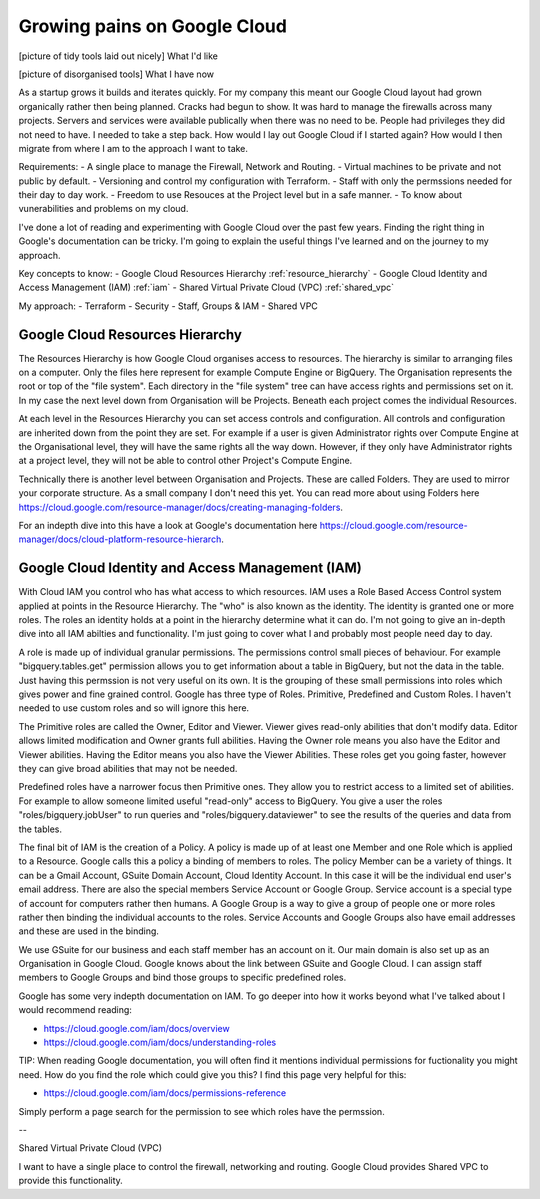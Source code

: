 Growing pains on Google Cloud
=============================

[picture of tidy tools laid out nicely]
What I'd like

[picture of disorganised tools]
What I have now

As a startup grows it builds and iterates quickly. For my company this meant our Google Cloud layout had grown organically rather then being planned. Cracks had begun to show. It was hard to manage the firewalls across many projects. Servers and services were available publically when there was no need to be. People had privileges they did not need to have. I needed to take a step back. How would I lay out Google Cloud if I started again? How would I then migrate from where I am to the approach I want to take.

Requirements:
- A single place to manage the Firewall, Network and Routing.
- Virtual machines to be private and not public by default.
- Versioning and control my configuration with Terraform.
- Staff with only the permssions needed for their day to day work.
- Freedom to use Resouces at the Project level but in a safe manner.
- To know about vunerabilities and problems on my cloud.

I've done a lot of reading and experimenting with Google Cloud over the past few years. Finding the right thing in Google's documentation can be tricky. I'm going to explain the useful things I've learned and on the journey to my approach.

Key concepts to know:
- Google Cloud Resources Hierarchy :ref:`resource_hierarchy`
- Google Cloud Identity and Access Management (IAM) :ref:`iam`
- Shared Virtual Private Cloud (VPC) :ref:`shared_vpc`

My approach:
- Terraform
- Security
- Staff, Groups & IAM
- Shared VPC


Google Cloud Resources Hierarchy
--------------------------------

.. _resource_hierarchy:

.. image:: assets/images/resource_hierarchy.svg
   :width: 50%


The Resources Hierarchy is how Google Cloud organises access to resources. The hierarchy is similar to arranging files on a computer. Only the files here represent for example Compute Engine or BigQuery. The Organisation represents the root or top of the "file system". Each directory in the "file system" tree can have access rights and permissions set on it. In my case the next level down from Organisation will be Projects. Beneath each project comes the individual Resources.

At each level in the Resources Hierarchy you can set access controls and configuration. All controls and configuration are inherited down from the point they are set. For example if a user is given Administrator rights over Compute Engine at the Organisational level, they will have the same rights all the way down. However, if they only have Administrator rights at a project level, they will not be able to control other Project's Compute Engine.

.. image:: assets/images/resource_hierarchy_with_folders.svg
   :width: 50%


Technically there is another level between Organisation and Projects. These are called Folders. They are used to mirror your corporate structure. As a small company I don't need this yet. You can read more about using Folders here https://cloud.google.com/resource-manager/docs/creating-managing-folders.

For an indepth dive into this have a look at Google's documentation here https://cloud.google.com/resource-manager/docs/cloud-platform-resource-hierarch.


Google Cloud Identity and Access Management (IAM)
-------------------------------------------------

.. _iam:

With Cloud IAM you control who has what access to which resources. IAM uses a Role Based Access Control system applied at points in the Resource Hierarchy. The "who" is also known as the identity. The identity is granted one or more roles. The roles an identity holds at a point in the hierarchy determine what it can do. I'm not going to give an in-depth dive into all IAM abilties and functionality. I'm just going to cover what I and probably most people need day to day.

A role is made up of individual granular permissions. The permissions control small pieces of behaviour. For example "bigquery.tables.get" permission allows you to get information about a table in BigQuery, but not the data in the table. Just having this permssion is not very useful on its own. It is the grouping of these small permissions into roles which gives power and fine grained control. Google has three type of Roles. Primitive, Predefined and Custom Roles. I haven't needed to use custom roles and so will ignore this here.

The Primitive roles are called the Owner, Editor and Viewer. Viewer gives read-only abilities that don't modify data. Editor allows limited modification and Owner grants full abilities. Having the Owner role means you also have the Editor and Viewer abilities. Having the Editor means you also have the Viewer Abilities. These roles get you going faster, however they can give broad abilities that may not be needed.

Predefined roles have a narrower focus then Primitive ones. They allow you to restrict access to a limited set of abilities. For example to allow someone limited useful "read-only" access to BigQuery. You give a user the roles "roles/bigquery.jobUser" to run queries and "roles/bigquery.dataviewer" to see the results of the queries and data from the tables.

The final bit of IAM is the creation of a Policy. A policy is made up of at least one Member and one Role which is applied to a Resource. Google calls this a policy a binding of members to roles. The policy Member can be a variety of things. It can be a Gmail Account, GSuite Domain Account, Cloud Identity Account. In this case it will be the individual end user's email address. There are also the special members Service Account or Google Group. Service account is a special type of account for computers rather then humans. A Google Group is a way to give a group of people one or more roles rather then binding the individual accounts to the roles. Service Accounts and Google Groups also have email addresses and these are used in the binding.

We use GSuite for our business and each staff member has an account on it. Our main domain is also set up as an Organisation in Google Cloud. Google knows about the link between GSuite and Google Cloud. I can assign staff members to Google Groups and bind those groups to specific predefined roles.

Google has some very indepth documentation on IAM. To go deeper into how it works beyond what I've talked about I would recommend reading:

- https://cloud.google.com/iam/docs/overview
- https://cloud.google.com/iam/docs/understanding-roles

TIP: When reading Google documentation, you will often find it mentions individual permissions for fuctionality you might need. How do you find the role which could give you this? I find this page very helpful for this:

- https://cloud.google.com/iam/docs/permissions-reference

Simply perform a page search for the permission to see which roles have the permssion.


--


Shared Virtual Private Cloud (VPC)

.. _shared_vpc:

I want to have a single place to control the firewall, networking and routing. Google Cloud provides Shared VPC to provide this functionality.

